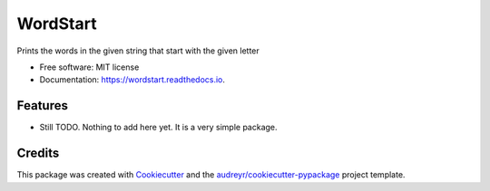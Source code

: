 =========
WordStart
=========


.. image:: https://img.shields.io/pypi/v/wordstart.svg
        :target: https://pypi.python.org/pypi/wordstart

.. image:: https://img.shields.io/travis/mmlmpa/wordstart.svg
        :target: https://travis-ci.org/mmlmpa/wordstart

.. image:: https://readthedocs.org/projects/wordstart/badge/?version=latest
        :target: https://wordstart.readthedocs.io/en/latest/?badge=latest
        :alt: Documentation Status




Prints the words in the given string that start with the given letter


* Free software: MIT license
* Documentation: https://wordstart.readthedocs.io.


Features
--------

* Still TODO. Nothing to add here yet. It is a very simple package.

Credits
-------

This package was created with Cookiecutter_ and the `audreyr/cookiecutter-pypackage`_ project template.

.. _Cookiecutter: https://github.com/audreyr/cookiecutter
.. _`audreyr/cookiecutter-pypackage`: https://github.com/audreyr/cookiecutter-pypackage
